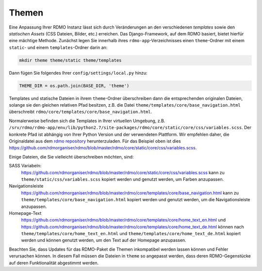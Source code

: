 Themen
------

Eine Anpassung Ihrer RDMO Instanz lässt sich durch Veränderungen an den verschiedenen *templates* sowie den *statischen Assets* (CSS Dateien, Bilder, etc.) erreichen. Das Django-Framework, auf dem RDMO basiert, bietet hierfür eine mächtige Methode. Zunächst legen Sie innerhalb ihres ``rdmo-app``-Verzeichnisses einen ``theme``-Ordner mit einem ``static``- und einem ``templates``-Ordner darin an:

.. code:: python

    mkdir theme theme/static theme/templates

Dann fügen Sie folgendes Ihrer ``config/settings/local.py`` hinzu:

.. code:: python

    THEME_DIR = os.path.join(BASE_DIR, 'theme')

Templates und statische Dateien in ihrem ``theme``-Ordner überschreiben dann die entsprechenden originalen Dateien, solange sie den gleichen relativen Pfad besitzen, z.B. die Datei ``theme/templates/core/base_navigation.html`` überschreibt ``rdmo/core/templates/core/base_navigation.html``.

Normalerweise befinden sich die Templates in Ihrer virtuellen Umgebung, z.B. ``/srv/rdmo/rdmo-app/env/lib/python2.7/site-packages/rdmo/core/static/core/css/variables.scss``. Der konkrete Pfad ist abhängig von Ihrer Python Version und der verwendeten Plattform. Wir empfehlen daher, die Originaldatei aus dem `rdmo repository <https://github.com/rdmorganiser/rdmo>`_ herunterzuladen. Für das Beispiel oben ist dies https://github.com/rdmorganiser/rdmo/blob/master/rdmo/core/static/core/css/variables.scss.

Einige Dateien, die Sie vielleicht überschreiben möchten, sind:

SASS Variabeln:
    https://github.com/rdmorganiser/rdmo/blob/master/rdmo/core/static/core/css/variables.scss kann zu ``theme/static/css/variables.scss`` kopiert werden und genutzt werden, um Farben anzupassen.

Navigationsleiste
    https://github.com/rdmorganiser/rdmo/blob/master/rdmo/core/templates/core/base_navigation.html kann zu ``theme/templates/core/base_navigation.html`` kopiert werden und genutzt werden, um die Navigationsleiste anzupassen.

Homepage-Text
    https://github.com/rdmorganiser/rdmo/blob/master/rdmo/core/templates/core/home_text_en.html und https://github.com/rdmorganiser/rdmo/blob/master/rdmo/core/templates/core/home_text_de.html können nach ``theme/templates/core/home_text_en.html`` und ``theme/templates/core/home_text_de.html`` kopiert werden und können genutzt werden, um den Text auf der Homepage anzupassen.

Beachten Sie, dass Updates für das RDMO-Paket die Themen inkompatibel werden lassen können und Fehler verursachen können. In diesem Fall müssen die Dateien in ``theme`` so angepasst werden, dass deren RDMO-Gegenstücke auf deren Funktionalität abgestimmt werden.

